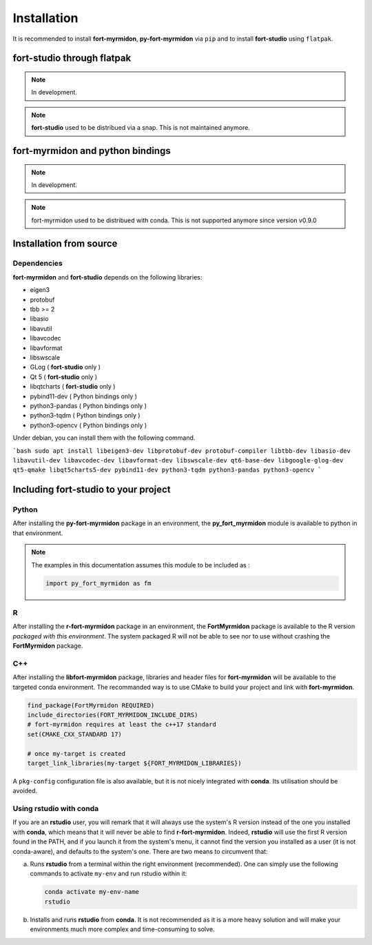 Installation
============

It is recommended to install **fort-myrmidon**, **py-fort-myrmidon** via ``pip``
and to install **fort-studio** using ``flatpak``.

**fort-studio** through flatpak
+++++++++++++++++++++++++++++++

.. note::
   In development.

.. note::

   **fort-studio** used to be distribued via a snap. This is not maintained
   anymore.

**fort-myrmidon** and python bindings
+++++++++++++++++++++++++++++++++++++

.. note::

   In development.

.. note::

   fort-myrmidon used to be distribued with conda. This is not supported anymore
   since version v0.9.0

Installation from source
++++++++++++++++++++++++

Dependencies
------------

**fort-myrmidon** and **fort-studio** depends on the following libraries:

* eigen3
* protobuf
* tbb >= 2
* libasio
* libavutil
* libavcodec
* libavformat
* libswscale
* GLog ( **fort-studio** only )
* Qt 5 ( **fort-studio** only )
* libqtcharts ( **fort-studio** only )
* pybind11-dev ( Python bindings only )
* python3-pandas ( Python bindings only )
* python3-tqdm ( Python bindings only )
* python3-opencv ( Python bindings only )


Under debian, you can install them with the following command.

```bash
sudo apt install libeigen3-dev libprotobuf-dev protobuf-compiler libtbb-dev libasio-dev libavutil-dev libavcodec-dev libavformat-dev libswscale-dev qt6-base-dev libgoogle-glog-dev qt5-qmake libqt5charts5-dev pybind11-dev python3-tqdm python3-pandas python3-opencv
```



Including **fort-studio** to your project
+++++++++++++++++++++++++++++++++++++++++




Python
------

After installing the **py-fort-myrmidon** package in an environment, the
**py_fort_myrmidon** module is available to python in that
environment.

.. note::

   The examples in this documentation assumes this module to be included as :

   .. code-block:: python

      import py_fort_myrmidon as fm

R
-

After installing the **r-fort-myrmidon** package in an environment,
the **FortMyrmidon** package is available to the R version `packaged
with this environment`. The system packaged R will not be able to see
nor to use without crashing the **FortMyrmidon** package.

C++
---

After installing the **libfort-myrmidon** package, libraries and
header files for **fort-myrmidon** will be available to the targeted
conda environment. The recommanded way is to use CMake to build your
project and link with **fort-myrmidon**.

.. code-block:: cmake

   find_package(FortMyrmidon REQUIRED)
   include_directories(FORT_MYRMIDON_INCLUDE_DIRS)
   # fort-myrmidon requires at least the c++17 standard
   set(CMAKE_CXX_STANDARD 17)

   # once my-target is created
   target_link_libraries(my-target ${FORT_MYRMIDON_LIBRARIES})


A ``pkg-config`` configuration file is also available, but it is not
nicely integrated with **conda**. Its utilisation should be avoided.


Using **rstudio** with **conda**
--------------------------------

If you are an **rstudio** user, you will remark that it will always
use the system's R version instead of the one you installed with
**conda**, which means that it will never be able to find
**r-fort-myrmidon**. Indeed, **rstudio** will use the first R version
found in the PATH, and if you launch it from the system's menu, it
cannot find the version you installed as a user (it is not
conda-aware), and defaults to the system's one. There are two means to circumvent that:

a. Runs **rstudio** from a terminal within the right environment
   (recommended). One can simply use the following commands to
   activate ``my-env`` and run rstudio within it:

   .. code-block::

	  conda activate my-env-name
	  rstudio


b. Installs and runs **rstudio** from **conda**. It is not recommended as
   it is a more heavy solution and will make your environments much more
   complex and time-consuming to solve.
